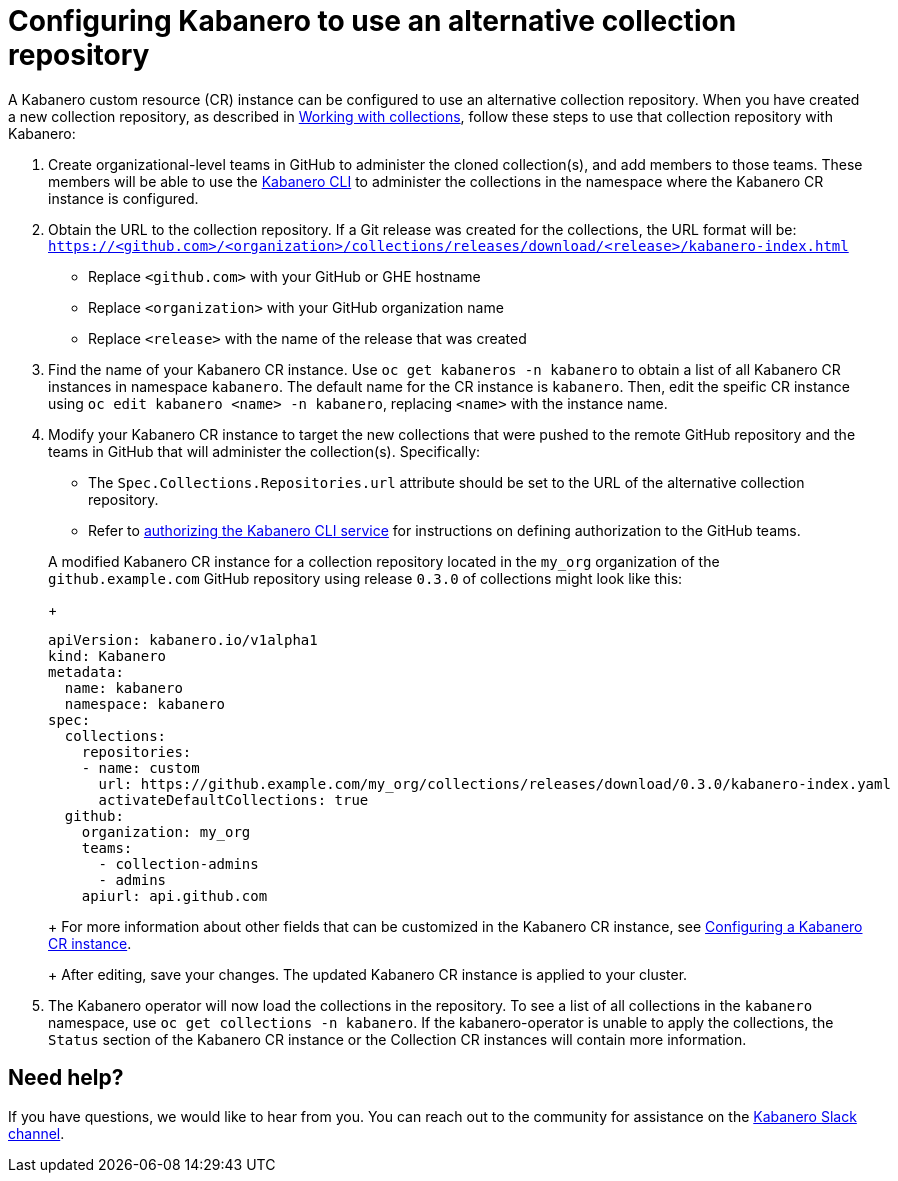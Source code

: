 :page-layout: doc
:page-doc-category: Configuration
:page-title: Configuring a Kabanero CR instance to use an alternative collection repository
:page-doc-number: 2.0
:linkattrs:
:sectanchors:
= Configuring Kabanero to use an alternative collection repository

A Kabanero custom resource (CR) instance can be configured to use an alternative collection repository.  When you have created a new collection repository, as described in
link:https://kabanero.io/guides/working-with-collections/[Working with collections], follow these steps to use that collection repository with Kabanero:

. Create organizational-level teams in GitHub to administer the cloned collection(s), and add members to those teams.  These members will be able to use the link:kabanero-cli.html[Kabanero CLI] to administer the collections in the namespace where the Kabanero CR instance is configured.

. Obtain the URL to the collection repository.  If a Git release was created for the collections, the URL format will be: `https://<github.com>/<organization>/collections/releases/download/<release>/kabanero-index.html`
* Replace `<github.com>` with your GitHub or GHE hostname
* Replace `<organization>` with your GitHub organization name
* Replace `<release>` with the name of the release that was created

. Find the name of your Kabanero CR instance.  Use `oc get kabaneros -n kabanero` to obtain a list of all Kabanero CR instances in namespace `kabanero`.  The default name for the CR instance is `kabanero`.  Then, edit the speific CR instance using `oc edit kabanero <name> -n kabanero`, replacing `<name>` with the instance name.

. Modify your Kabanero CR instance to target the new collections that were pushed to the remote GitHub repository and the teams in GitHub that will administer the collection(s).  Specifically:
* The `Spec.Collections.Repositories.url` attribute should be set to the URL of the alternative collection repository.
* Refer to link:github-authorization.html[authorizing the Kabanero CLI service] for instructions on defining authorization to the GitHub teams.

+
A modified Kabanero CR instance for a collection repository located in the `my_org` organization of the `github.example.com` GitHub repository using release `0.3.0` of collections might look like this:
+
```yaml
apiVersion: kabanero.io/v1alpha1
kind: Kabanero
metadata:
  name: kabanero
  namespace: kabanero
spec:
  collections:
    repositories:
    - name: custom
      url: https://github.example.com/my_org/collections/releases/download/0.3.0/kabanero-index.yaml
      activateDefaultCollections: true
  github:
    organization: my_org
    teams:
      - collection-admins
      - admins
    apiurl: api.github.com
```
+
For more information about other fields that can be customized in the Kabanero CR instance, see link:kabanero-cr-config.html[Configuring a Kabanero CR instance].
+
After editing, save your changes.  The updated Kabanero CR instance is applied to your cluster.

. The Kabanero operator will now load the collections in the repository.  To see a list of all collections in the `kabanero` namespace, use `oc get collections -n kabanero`.  If the kabanero-operator is unable to apply the collections, the `Status` section of the Kabanero CR instance or the Collection CR instances will contain more information.

== Need help?
If you have questions, we would like to hear from you.
You can reach out to the community for assistance on the https://ibm-cloud-tech.slack.com/messages/CJZCYTD0Q[Kabanero Slack channel, window="_blank"].
